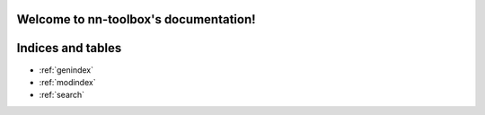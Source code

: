 .. nn-toolbox documentation master file, created by
   sphinx-quickstart on Fri Jan  8 18:42:14 2021.
   You can adapt this file completely to your liking, but it should at least
   contain the root `toctree` directive.

Welcome to nn-toolbox's documentation!
======================================

.. autosummary::
  :toctree: generated

  nntoolbox.callbacks
  nntoolbox.components
  nntoolbox.ensembler
  nntoolbox.hooks
  nntoolbox.init
  nntoolbox.losses
  nntoolbox.metrics
  nntoolbox.models
  nntoolbox.optim
  nntoolbox.sequence
  nntoolbox.tabular
  nntoolbox.transforms
  nntoolbox.utils
  nntoolbox.vision
  nntoolbox.visualization
  nntoolbox.test



Indices and tables
==================

* :ref:`genindex`
* :ref:`modindex`
* :ref:`search`

